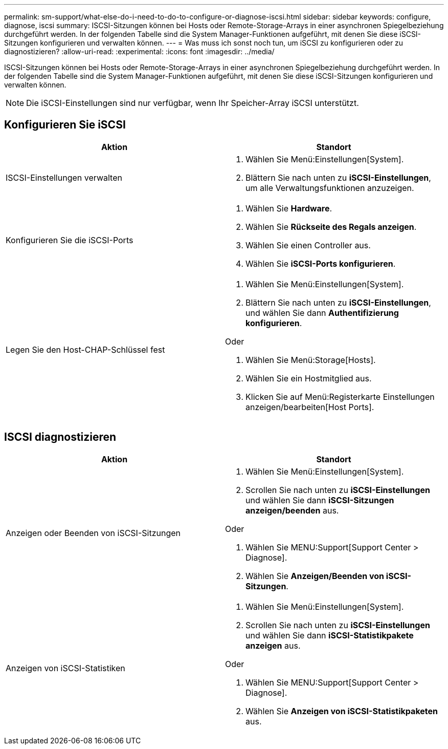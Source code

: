 ---
permalink: sm-support/what-else-do-i-need-to-do-to-configure-or-diagnose-iscsi.html 
sidebar: sidebar 
keywords: configure, diagnose, iscsi 
summary: ISCSI-Sitzungen können bei Hosts oder Remote-Storage-Arrays in einer asynchronen Spiegelbeziehung durchgeführt werden. In der folgenden Tabelle sind die System Manager-Funktionen aufgeführt, mit denen Sie diese iSCSI-Sitzungen konfigurieren und verwalten können. 
---
= Was muss ich sonst noch tun, um iSCSI zu konfigurieren oder zu diagnostizieren?
:allow-uri-read: 
:experimental: 
:icons: font
:imagesdir: ../media/


[role="lead"]
ISCSI-Sitzungen können bei Hosts oder Remote-Storage-Arrays in einer asynchronen Spiegelbeziehung durchgeführt werden. In der folgenden Tabelle sind die System Manager-Funktionen aufgeführt, mit denen Sie diese iSCSI-Sitzungen konfigurieren und verwalten können.

[NOTE]
====
Die iSCSI-Einstellungen sind nur verfügbar, wenn Ihr Speicher-Array iSCSI unterstützt.

====


== Konfigurieren Sie iSCSI

[cols="2*"]
|===
| Aktion | Standort 


 a| 
ISCSI-Einstellungen verwalten
 a| 
. Wählen Sie Menü:Einstellungen[System].
. Blättern Sie nach unten zu *iSCSI-Einstellungen*, um alle Verwaltungsfunktionen anzuzeigen.




 a| 
Konfigurieren Sie die iSCSI-Ports
 a| 
. Wählen Sie *Hardware*.
. Wählen Sie *Rückseite des Regals anzeigen*.
. Wählen Sie einen Controller aus.
. Wählen Sie *iSCSI-Ports konfigurieren*.




 a| 
Legen Sie den Host-CHAP-Schlüssel fest
 a| 
. Wählen Sie Menü:Einstellungen[System].
. Blättern Sie nach unten zu *iSCSI-Einstellungen*, und wählen Sie dann *Authentifizierung konfigurieren*.


Oder

. Wählen Sie Menü:Storage[Hosts].
. Wählen Sie ein Hostmitglied aus.
. Klicken Sie auf Menü:Registerkarte Einstellungen anzeigen/bearbeiten[Host Ports].


|===


== ISCSI diagnostizieren

[cols="2*"]
|===
| Aktion | Standort 


 a| 
Anzeigen oder Beenden von iSCSI-Sitzungen
 a| 
. Wählen Sie Menü:Einstellungen[System].
. Scrollen Sie nach unten zu *iSCSI-Einstellungen* und wählen Sie dann *iSCSI-Sitzungen anzeigen/beenden* aus.


Oder

. Wählen Sie MENU:Support[Support Center > Diagnose].
. Wählen Sie *Anzeigen/Beenden von iSCSI-Sitzungen*.




 a| 
Anzeigen von iSCSI-Statistiken
 a| 
. Wählen Sie Menü:Einstellungen[System].
. Scrollen Sie nach unten zu *iSCSI-Einstellungen* und wählen Sie dann *iSCSI-Statistikpakete anzeigen* aus.


Oder

. Wählen Sie MENU:Support[Support Center > Diagnose].
. Wählen Sie *Anzeigen von iSCSI-Statistikpaketen* aus.


|===